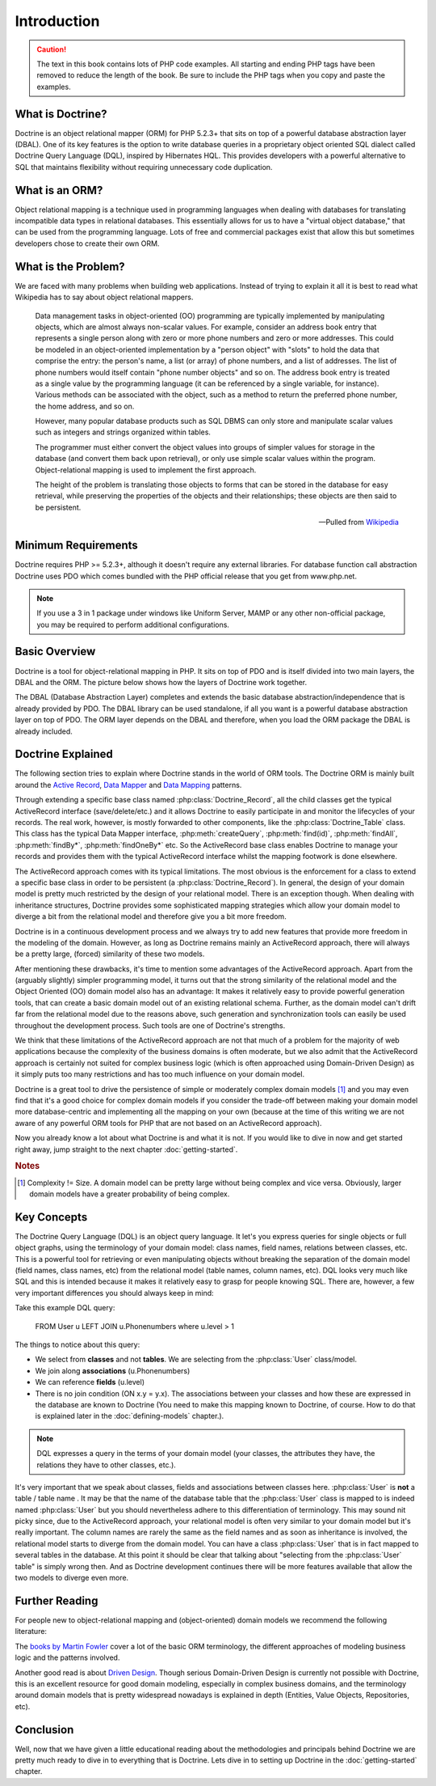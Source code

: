 ..  vim: set ts=4 sw=4 tw=79 :

************
Introduction
************

.. caution::

    The text in this book contains lots of PHP code
    examples. All starting and ending PHP tags have been removed to
    reduce the length of the book. Be sure to include the PHP tags when
    you copy and paste the examples.

=================
What is Doctrine?
=================

Doctrine is an object relational mapper (ORM) for PHP 5.2.3+ that sits
on top of a powerful database abstraction layer (DBAL). One of its key
features is the option to write database queries in a proprietary object
oriented SQL dialect called Doctrine Query Language (DQL), inspired by
Hibernates HQL. This provides developers with a powerful alternative to
SQL that maintains flexibility without requiring unnecessary code
duplication.

===============
What is an ORM?
===============

Object relational mapping is a technique used in programming languages
when dealing with databases for translating incompatible data types in
relational databases. This essentially allows for us to have a "virtual
object database," that can be used from the programming language. Lots
of free and commercial packages exist that allow this but sometimes
developers chose to create their own ORM.

====================
What is the Problem?
====================

We are faced with many problems when building web applications. Instead
of trying to explain it all it is best to read what Wikipedia has to say
about object relational mappers.

    Data management tasks in object-oriented (OO) programming are typically
    implemented by manipulating objects, which are almost always non-scalar
    values. For example, consider an address book entry that represents a
    single person along with zero or more phone numbers and zero or more
    addresses. This could be modeled in an object-oriented implementation by
    a "person object" with "slots" to hold the data that comprise the entry:
    the person's name, a list (or array) of phone numbers, and a list of
    addresses. The list of phone numbers would itself contain "phone number
    objects" and so on. The address book entry is treated as a single value
    by the programming language (it can be referenced by a single variable,
    for instance). Various methods can be associated with the object, such
    as a method to return the preferred phone number, the home address, and
    so on.

    However, many popular database products such as SQL DBMS can only store
    and manipulate scalar values such as integers and strings organized
    within tables.

    The programmer must either convert the object values into groups of
    simpler values for storage in the database (and convert them back upon
    retrieval), or only use simple scalar values within the program.
    Object-relational mapping is used to implement the first approach.

    The height of the problem is translating those objects to forms that can
    be stored in the database for easy retrieval, while preserving the
    properties of the objects and their relationships; these objects are
    then said to be persistent.

    -- Pulled from `Wikipedia <http://en.wikipedia.org/wiki/Object-relational_mapping>`_

====================
Minimum Requirements
====================

Doctrine requires PHP >= 5.2.3+, although it doesn't require any
external libraries. For database function call abstraction Doctrine uses
PDO which comes bundled with the PHP official release that you get from
www.php.net.

.. note::

    If you use a 3 in 1 package under windows like Uniform
    Server, MAMP or any other non-official package, you may be required
    to perform additional configurations.

==============
Basic Overview
==============

Doctrine is a tool for object-relational mapping in PHP. It sits on top
of PDO and is itself divided into two main layers, the DBAL and the ORM.
The picture below shows how the layers of Doctrine work together.

.. image:: /_static/images/doctrine-layers.jpg
   :alt: Doctrine Layers: The ORM relies on the DBAL, which relies on PDO

The DBAL (Database Abstraction Layer) completes and extends the basic
database abstraction/independence that is already provided by PDO. The
DBAL library can be used standalone, if all you want is a powerful
database abstraction layer on top of PDO. The ORM layer depends on the
DBAL and therefore, when you load the ORM package the DBAL is already
included.

==================
Doctrine Explained
==================

The following section tries to explain where Doctrine stands in the world of
ORM tools. The Doctrine ORM is mainly built around the `Active Record
<http://www.martinfowler.com/eaaCatalog/activeRecord.html>`_, `Data Mapper
<http://www.martinfowler.com/eaaCatalog/dataMapper.html>`_ and `Data Mapping
<http://www.martinfowler.com/eaaCatalog/metadataMapping.html Meta>`_ patterns.

Through extending a specific base class named :php:class:`Doctrine_Record`, all
the child classes get the typical ActiveRecord interface (save/delete/etc.) and
it allows Doctrine to easily participate in and monitor the lifecycles of your
records. The real work, however, is mostly forwarded to other components, like
the :php:class:`Doctrine_Table` class. This class has the typical Data Mapper
interface, :php:meth:`createQuery`, :php:meth:`find(id)`, :php:meth:`findAll`,
:php:meth:`findBy*`, :php:meth:`findOneBy*` etc. So the ActiveRecord base class
enables Doctrine to manage your records and provides them with the typical
ActiveRecord interface whilst the mapping footwork is done elsewhere.

The ActiveRecord approach comes with its typical limitations. The most obvious
is the enforcement for a class to extend a specific base class in order to be
persistent (a :php:class:`Doctrine_Record`). In general, the design of your
domain model is pretty much restricted by the design of your relational model.
There is an exception though. When dealing with inheritance structures,
Doctrine provides some sophisticated mapping strategies which allow your domain
model to diverge a bit from the relational model and therefore give you a bit
more freedom.

Doctrine is in a continuous development process and we always try to add new
features that provide more freedom in the modeling of the domain.  However, as
long as Doctrine remains mainly an ActiveRecord approach, there will always be
a pretty large, (forced) similarity of these two models.

.. The current situation is depicted in the following picture.

.. `Relational Bounds <http://www.doctrine-project.org/relational-bounds.jpg>`_

.. As you see in the picture, the domain model can't drift far away from the
   bounds of the relational model.

After mentioning these drawbacks, it's time to mention some advantages of the
ActiveRecord approach. Apart from the (arguably slightly) simpler programming
model, it turns out that the strong similarity of the relational model and the
Object Oriented (OO) domain model also has an advantage: It makes it relatively
easy to provide powerful generation tools, that can create a basic domain model
out of an existing relational schema. Further, as the domain model can't drift
far from the relational model due to the reasons above, such generation and
synchronization tools can easily be used throughout the development process.
Such tools are one of Doctrine's strengths.

We think that these limitations of the ActiveRecord approach are not that much
of a problem for the majority of web applications because the complexity of the
business domains is often moderate, but we also admit that the ActiveRecord
approach is certainly not suited for complex business logic (which is often
approached using Domain-Driven Design) as it simply puts too many restrictions
and has too much influence on your domain model.

Doctrine is a great tool to drive the persistence of simple or moderately
complex domain models [#domain_complexity]_ and you may even find that it's a good choice for
complex domain models if you consider the trade-off between making your domain
model more database-centric and implementing all the mapping on your own
(because at the time of this writing we are not aware of any powerful ORM tools
for PHP that are not based on an ActiveRecord approach).

Now you already know a lot about what Doctrine is and what it is not. If you
would like to dive in now and get started right away, jump straight to the next
chapter :doc:`getting-started`.

.. rubric:: Notes

.. [#domain_complexity] Complexity != Size. A domain model can be pretty large without being
    complex and vice versa. Obviously, larger domain models have a greater
    probability of being complex.

============
Key Concepts
============

The Doctrine Query Language (DQL) is an object query language. It let's
you express queries for single objects or full object graphs, using the
terminology of your domain model: class names, field names, relations
between classes, etc. This is a powerful tool for retrieving or even
manipulating objects without breaking the separation of the domain model
(field names, class names, etc) from the relational model (table names,
column names, etc). DQL looks very much like SQL and this is intended
because it makes it relatively easy to grasp for people knowing SQL.
There are, however, a few very important differences you should always
keep in mind:

Take this example DQL query:

 FROM User u LEFT JOIN u.Phonenumbers where u.level > 1

The things to notice about this query:

-  We select from **classes** and not **tables**. We are selecting from
   the :php:class:`User` class/model.
-  We join along **associations** (u.Phonenumbers)
-  We can reference **fields** (u.level)
-  There is no join condition (ON x.y = y.x). The associations between
   your classes and how these are expressed in the database are known to
   Doctrine (You need to make this mapping known to Doctrine, of course.
   How to do that is explained later in the :doc:`defining-models`
   chapter.).

.. note::

    DQL expresses a query in the terms of your domain model
    (your classes, the attributes they have, the relations they have to
    other classes, etc.).

It's very important that we speak about classes, fields and associations
between classes here. :php:class:`User` is **not** a table / table name . It may
be that the name of the database table that the :php:class:`User` class is mapped
to is indeed named :php:class:`User` but you should nevertheless adhere to this
differentiation of terminology. This may sound nit picky since, due to
the ActiveRecord approach, your relational model is often very similar
to your domain model but it's really important. The column names are
rarely the same as the field names and as soon as inheritance is
involved, the relational model starts to diverge from the domain model.
You can have a class :php:class:`User` that is in fact mapped to several tables
in the database. At this point it should be clear that talking about
"selecting from the :php:class:`User` table" is simply wrong then. And as
Doctrine development continues there will be more features available
that allow the two models to diverge even more.

===============
Further Reading
===============

For people new to object-relational mapping and (object-oriented) domain
models we recommend the following literature:

The `books by Martin Fowler <http://www.martinfowler.com/books.html>`_
cover a lot of the basic ORM terminology, the different approaches of
modeling business logic and the patterns involved.

Another good read is about `Driven Design <http://domaindrivendesign.org/books/#DDD
Domain>`_. Though serious Domain-Driven Design is currently
not possible with Doctrine, this is an excellent resource for good
domain modeling, especially in complex business domains, and the
terminology around domain models that is pretty widespread nowadays is
explained in depth (Entities, Value Objects, Repositories, etc).

==========
Conclusion
==========

Well, now that we have given a little educational reading about the
methodologies and principals behind Doctrine we are pretty much ready to
dive in to everything that is Doctrine. Lets dive in to setting up
Doctrine in the :doc:`getting-started` chapter.
